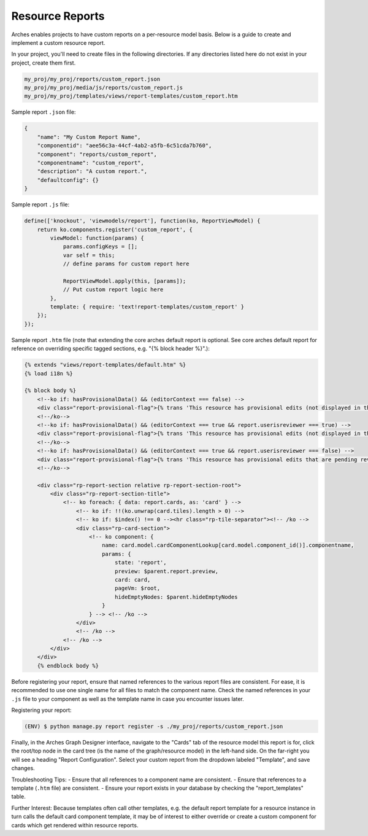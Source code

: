 ################
Resource Reports
################

Arches enables projects to have custom reports on a per-resource model basis. Below is a guide to create and implement a custom resource report.

In your project, you'll need to create files in the following directories. If any directories listed here do not exist in your project, create them first.

.. code-block:: bash

        my_proj/my_proj/reports/custom_report.json
        my_proj/my_proj/media/js/reports/custom_report.js
        my_proj/my_proj/templates/views/report-templates/custom_report.htm

Sample report ``.json`` file:

.. code-block:: bash

        {
            "name": "My Custom Report Name",
            "componentid": "aee56c3a-44cf-4ab2-a5fb-6c51cda7b760",
            "component": "reports/custom_report",
            "componentname": "custom_report",
            "description": "A custom report.",
            "defaultconfig": {}
        }

Sample report ``.js`` file:

.. code-block:: bash

        define(['knockout', 'viewmodels/report'], function(ko, ReportViewModel) {
            return ko.components.register('custom_report', {
                viewModel: function(params) {
                    params.configKeys = [];
                    var self = this;
                    // define params for custom report here

                    ReportViewModel.apply(this, [params]);
                    // Put custom report logic here
                },
                template: { require: 'text!report-templates/custom_report' }
            });
        });

Sample report ``.htm`` file (note that extending the core arches default report is optional. See core arches default report for reference on overriding specific tagged sections, e.g. "{% block header %}".):

.. code-block:: html

        {% extends "views/report-templates/default.htm" %}
        {% load i18n %}

        {% block body %}
            <!--ko if: hasProvisionalData() && (editorContext === false) -->
            <div class="report-provisional-flag">{% trans 'This resource has provisional edits (not displayed in this report) that are pending review' %}</div>
            <!--/ko-->
            <!--ko if: hasProvisionalData() && (editorContext === true && report.userisreviewer === true) -->
            <div class="report-provisional-flag">{% trans 'This resource has provisional edits (not displayed in this report) that are pending review' %}</div>
            <!--/ko-->
            <!--ko if: hasProvisionalData() && (editorContext === true && report.userisreviewer === false) -->
            <div class="report-provisional-flag">{% trans 'This resource has provisional edits that are pending review' %}</div>
            <!--/ko-->

            <div class="rp-report-section relative rp-report-section-root">
                <div class="rp-report-section-title">
                    <!-- ko foreach: { data: report.cards, as: 'card' } -->
                        <!-- ko if: !!(ko.unwrap(card.tiles).length > 0) -->
                        <!-- ko if: $index() !== 0 --><hr class="rp-tile-separator"><!-- /ko -->
                        <div class="rp-card-section">
                            <!-- ko component: {
                                name: card.model.cardComponentLookup[card.model.component_id()].componentname,
                                params: {
                                    state: 'report',
                                    preview: $parent.report.preview,
                                    card: card,
                                    pageVm: $root,
                                    hideEmptyNodes: $parent.hideEmptyNodes
                                }
                            } --> <!-- /ko -->
                        </div>
                        <!-- /ko -->
                    <!-- /ko -->
                </div>
            </div>
            {% endblock body %}

Before registering your report, ensure that named references to the various report files are consistent. For ease, it is recommended to use one single name for all files to match the component name. Check the named references in your ``.js`` file to your component as well as the template name in case you encounter issues later.

Registering your report:

.. code-block::

        (ENV) $ python manage.py report register -s ./my_proj/reports/custom_report.json

Finally, in the Arches Graph Designer interface, navigate to the "Cards" tab of the resource model this report is for, click the root/top node in the card tree (is the name of the graph/resource model) in the left-hand side. On the far-right you will see a heading "Report Configuration". Select your custom report from the dropdown labeled "Template", and save changes. 

Troubleshooting Tips:
- Ensure that all references to a component name are consistent. 
- Ensure that references to a template (``.htm`` file) are consistent.
- Ensure your report exists in your database by checking the "report_templates" table.

Further Interest:
Because templates often call other templates, e.g. the default report template for a resource instance in turn calls the default card component template, it may be of interest to either override or create a custom component for cards which get rendered within resource reports.

